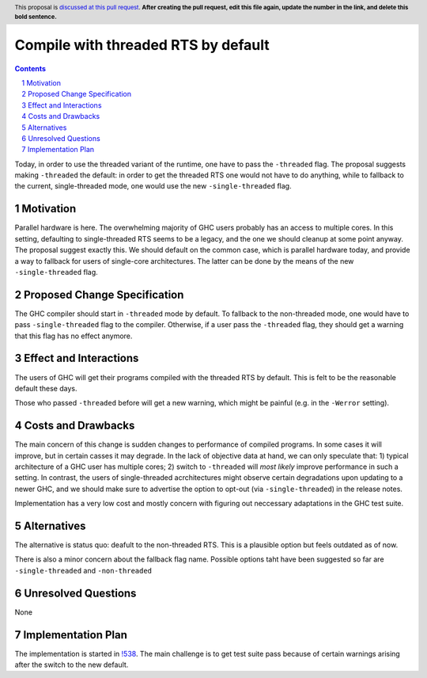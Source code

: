 Compile with threaded RTS by default
==============

.. proposal-number:: <blank>
.. trac-ticket:: 16126
.. implemented::
.. highlight:: haskell
.. header:: This proposal is `discussed at this pull request <https://github.com/ghc-proposals/ghc-proposals/pull/0>`_.
            **After creating the pull request, edit this file again, update the
            number in the link, and delete this bold sentence.**
.. sectnum::
.. contents::

Today, in order to use the threaded variant of the runtime, one have to pass the ``-threaded`` flag. The proposal suggests making ``-threaded`` the default: in order to get the threaded RTS one would not have to do anything, while to fallback to the current, single-threaded mode, one would use the new ``-single-threaded`` flag.


Motivation
------------
Parallel hardware is here. The overwhelming majority of GHC users probably has an access to multiple cores. In this setting, defaulting to single-threaded RTS seems to be a legacy, and the one we should cleanup at some point anyway. The proposal suggest exactly this. We should default on the common case, which is parallel hardware today, and provide a way to fallback for users of single-core architectures. The latter can be done by the means of the new ``-single-threaded`` flag.


Proposed Change Specification
-----------------------------

The GHC compiler should start in ``-threaded`` mode by default. To fallback to the non-threaded mode, one would have to pass ``-single-threaded`` flag to the compiler. Otherwise, if a user pass the ``-threaded`` flag, they should get a warning that this flag has no effect anymore.


Effect and Interactions
-----------------------
The users of GHC will get their programs compiled with the threaded RTS by default. This is felt to be the reasonable default these days. 

Those who passed ``-threaded`` before will get a new warning, which might be painful (e.g. in the ``-Werror`` setting).


Costs and Drawbacks
-------------------
The main concern of this change is sudden changes to performance of compiled programs. In some cases it will improve, but in certain casses it may degrade. In the lack of objective data at hand, we can only speculate that: 1) typical architecture of a GHC user has multiple cores; 2) switch to ``-threaded`` will *most likely* improve performance in such a setting. In contrast, the users of single-threaded acrchitectures might observe certain degradations upon updating to a newer GHC, and we should make sure to advertise the option to opt-out (via ``-single-threaded``) in the release notes.

Implementation has a very low cost and mostly concern with figuring out neccessary adaptations in the GHC test suite.


Alternatives
------------
The alternative is status quo: deafult to the non-threaded RTS. This is a plausible option but feels outdated as of now.

There is also a minor concern about the fallback flag name. Possible options taht have been suggested so far are ``-single-threaded`` and ``-non-threaded``


Unresolved Questions
--------------------
None


Implementation Plan
-------------------
The implementation is started in `!538 <https://gitlab.haskell.org/ghc/ghc/merge_requests/538>`_. The main challenge is to get test suite pass because of certain warnings arising after the switch to the new default.

